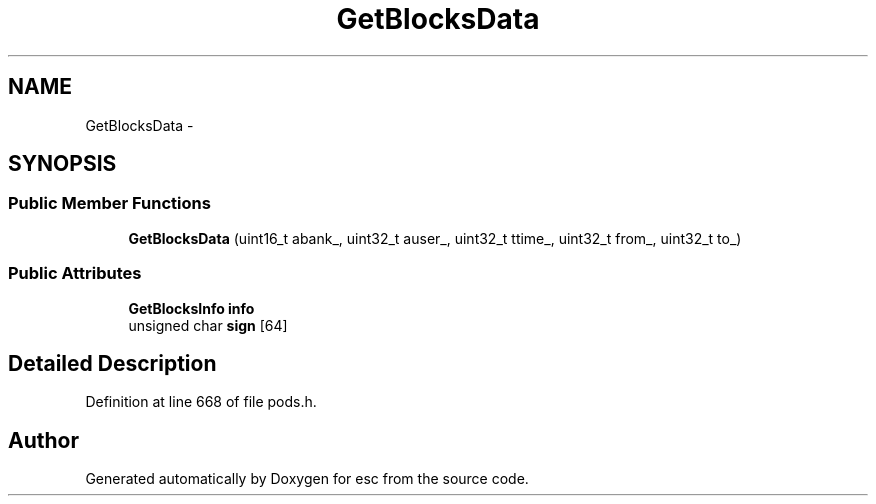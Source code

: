 .TH "GetBlocksData" 3 "Tue Jun 19 2018" "esc" \" -*- nroff -*-
.ad l
.nh
.SH NAME
GetBlocksData \- 
.SH SYNOPSIS
.br
.PP
.SS "Public Member Functions"

.in +1c
.ti -1c
.RI "\fBGetBlocksData\fP (uint16_t abank_, uint32_t auser_, uint32_t ttime_, uint32_t from_, uint32_t to_)"
.br
.in -1c
.SS "Public Attributes"

.in +1c
.ti -1c
.RI "\fBGetBlocksInfo\fP \fBinfo\fP"
.br
.ti -1c
.RI "unsigned char \fBsign\fP [64]"
.br
.in -1c
.SH "Detailed Description"
.PP 
Definition at line 668 of file pods\&.h\&.

.SH "Author"
.PP 
Generated automatically by Doxygen for esc from the source code\&.

